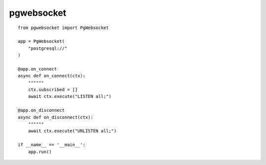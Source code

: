 pgwebsocket
===========

::

    from pgwebsocket import PgWebsocket
    
    app = PgWebsocket(
        "postgresql://"
    )
    
    @app.on_connect
    async def on_connect(ctx):
        """"""
        ctx.subscribed = []
        await ctx.execute("LISTEN all;")
    
    @app.on_disconnect
    async def on_disconnect(ctx):
        """"""
        await ctx.execute("UNLISTEN all;")
    
    if __name__ == '__main__':
        app.run()

